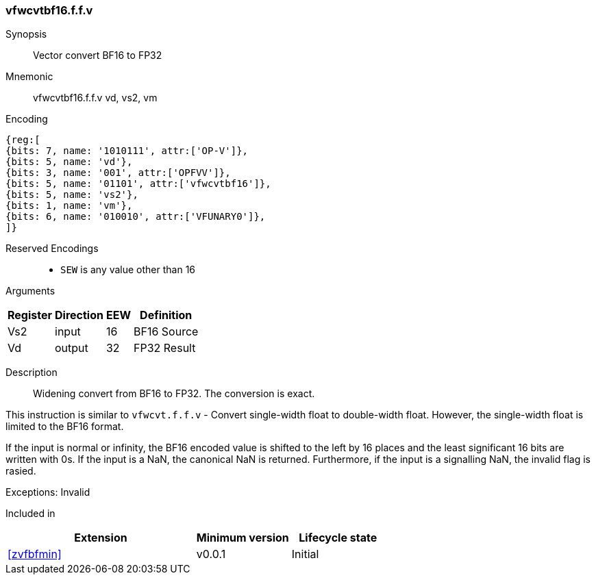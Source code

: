 [[insns-vfwcvtbf16.f.f.v, Vector convert BF16 to FP32]]
=== vfwcvtbf16.f.f.v

Synopsis::
Vector convert BF16 to FP32

Mnemonic::
vfwcvtbf16.f.f.v vd, vs2, vm

Encoding::
[wavedrom, , svg]
....
{reg:[
{bits: 7, name: '1010111', attr:['OP-V']},
{bits: 5, name: 'vd'},
{bits: 3, name: '001', attr:['OPFVV']},
{bits: 5, name: '01101', attr:['vfwcvtbf16']},
{bits: 5, name: 'vs2'},
{bits: 1, name: 'vm'},
{bits: 6, name: '010010', attr:['VFUNARY0']},
]}
....

Reserved Encodings::
* `SEW` is any value other than 16 

Arguments::
[%autowidth]
[%header,cols="4,2,2,2"]
|===
|Register
|Direction
|EEW
|Definition

| Vs2 | input  | 16  | BF16 Source
| Vd  | output | 32  | FP32 Result
|===

Description:: 
Widening convert from BF16 to FP32. The conversion is exact.

// This new floating-point-to-floating-point conversion instruction is defined analogously to the
// pre-existing floating-point-to-floating-point conversion instructions.
This instruction is similar to `vfwcvt.f.f.v` - Convert single-width float to double-width float.
However, the single-width float is limited to the BF16 format.

If the input is normal or infinity, the BF16 encoded value is shifted to the left by 16 places and the
least significant 16 bits are written with 0s.
If the input is a NaN, the canonical NaN is returned. Furthermore, if the input is a signalling NaN,
the invalid flag is rasied.

Exceptions: Invalid


// Operation::
// --
// --

Included in::
[%header,cols="4,2,2"]
|===
|Extension
|Minimum version
|Lifecycle state

| <<zvfbfmin>>
| v0.0.1
| Initial
|===


